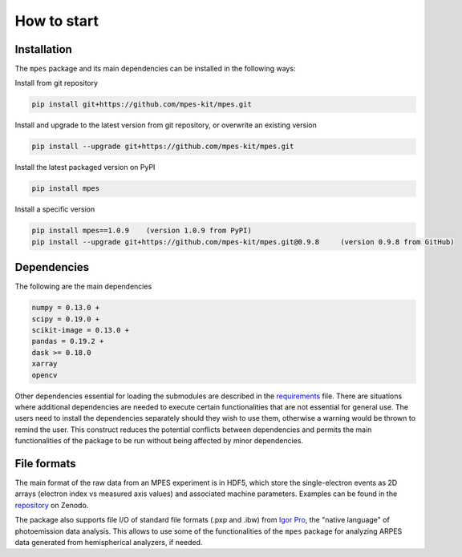 How to start
============


Installation
#############


The ``mpes`` package and its main dependencies can be installed in the following ways:


Install from git repository


.. code-block:: bash

	pip install git+https://github.com/mpes-kit/mpes.git


Install and upgrade to the latest version from git repository, or overwrite an existing version


.. code-block:: bash

	pip install --upgrade git+https://github.com/mpes-kit/mpes.git


Install the latest packaged version on PyPI


.. code-block:: bash

	pip install mpes


Install a specific version


.. code-block:: bash

	pip install mpes==1.0.9    (version 1.0.9 from PyPI)
	pip install --upgrade git+https://github.com/mpes-kit/mpes.git@0.9.8     (version 0.9.8 from GitHub)


Dependencies
#############


The following are the main dependencies


.. code-block:: html

	numpy = 0.13.0 +
	scipy = 0.19.0 +
	scikit-image = 0.13.0 +
	pandas = 0.19.2 +
	dask >= 0.18.0
	xarray
	opencv


Other dependencies essential for loading the submodules are described in the `requirements <https://github.com/mpes-kit/mpes/blob/master/requirements.txt>`_ file. There are situations where additional dependencies are needed to execute certain functionalities that are not essential for general use. The users need to install the dependencies separately should they wish to use them, otherwise a warning would be thrown to remind the user. This construct reduces the potential conflicts between dependencies and permits the main functionalities of the package to be run without being affected by minor dependencies.


File formats
#############

The main format of the raw data from an MPES experiment is in HDF5, which store the single-electron events as 2D arrays (electron index vs measured axis values) and associated machine parameters. Examples can be found in the `repository <https://doi.org/10.5281/zenodo.3987303>`_ on Zenodo.

The package also supports file I/O of standard file formats (.pxp and .ibw) from `Igor Pro <https://www.wavemetrics.com/products/igorpro/igorpro.htm>`_, the "native language" of photoemission data analysis. This allows to use some of the functionalities of the ``mpes`` package for analyzing ARPES data generated from hemispherical analyzers, if needed.